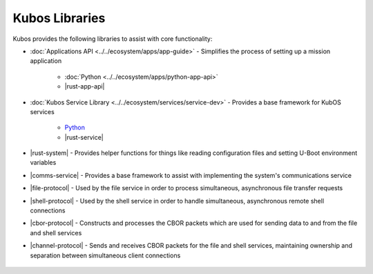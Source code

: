 Kubos Libraries
===============

Kubos provides the following libraries to assist with core functionality:

- :doc:`Applications API <../../ecosystem/apps/app-guide>` - Simplifies the process of setting up a
  mission application

    - :doc:`Python <../../ecosystem/apps/python-app-api>`
    - |rust-app-api|

- :doc:`Kubos Service Library <../../ecosystem/services/service-dev>` - Provides a base framework for
  KubOS services

    - `Python <https://github.com/kubos/kubos/tree/master/libs/kubos-service>`__
    - |rust-service|

- |rust-system| - Provides helper functions for things like reading configuration files and setting
  U-Boot environment variables
- |comms-service| - Provides a base framework to assist with implementing the system's
  communications service
- |file-protocol| - Used by the file service in order to process simultaneous, asynchronous file
  transfer requests
- |shell-protocol| - Used by the shell service in order to handle simultaneous, asynchronous
  remote shell connections
- |cbor-protocol| - Constructs and processes the CBOR packets which are used for sending data to and
  from the file and shell services
- |channel-protocol| - Sends and receives CBOR packets for the file and shell services, maintaining
  ownership and separation between simultaneous client connections

 .. |rust-app-api| raw:: html

    <a href="../../rust-docs/kubos_app/index.html" target="_blank">Rust</a>

 .. |rust-service| raw:: html

    <a href="../../rust-docs/kubos_service/index.html" target="_blank">Rust</a>

 .. |rust-system| raw:: html

    <a href="../../rust-docs/kubos_system/index.html" target="_blank">Kubos System</a>

 .. |comms-service| raw:: html

    <a href="../../rust-docs/comms_service/index.html" target="_blank">Communications Service Framework</a>

 .. |file-protocol| raw:: html

    <a href="../../rust-docs/file_protocol/index.html" target="_blank">File Protocol</a>

 .. |shell-protocol| raw:: html

    <a href="../../rust-docs/shell_protocol/index.html" target="_blank">Shell Protocol</a>

 .. |cbor-protocol| raw:: html

    <a href="../../rust-docs/cbor_protocol/index.html" target="_blank">CBOR Protocol</a>

 .. |channel-protocol| raw:: html

    <a href="../../rust-docs/channel_protocol/index.html" target="_blank">Channel Protocol</a>